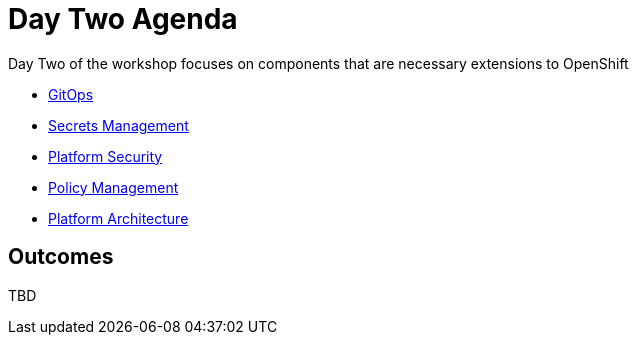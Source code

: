 = Day Two Agenda

Day Two of the workshop focuses on components that are necessary extensions to OpenShift

* xref:2.1-gitops.adoc[GitOps]
* xref:2.2-secrets-management.adoc[Secrets Management]
* xref:2.3-platform-security.adoc[Platform Security]
* xref:2.4-policy.adoc[Policy Management]
* xref:2.5-platform-architecture.adoc[Platform Architecture]

== Outcomes

TBD

